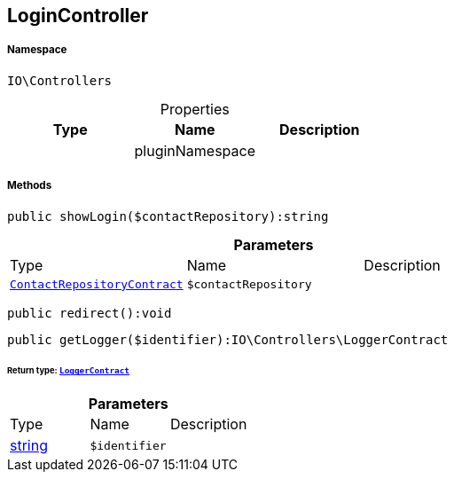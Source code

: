 :table-caption!:
:example-caption!:
:source-highlighter: prettify
:sectids!:
[[io__logincontroller]]
== LoginController





===== Namespace

`IO\Controllers`





.Properties
|===
|Type |Name |Description

|
    |pluginNamespace
    |
|===


===== Methods

[source%nowrap, php]
----

public showLogin($contactRepository):string

----

    







.*Parameters*
|===
|Type |Name |Description
|        xref:Miscellaneous.adoc#miscellaneous_controllers_contactrepositorycontract[`ContactRepositoryContract`]
a|`$contactRepository`
|
|===


[source%nowrap, php]
----

public redirect():void

----

    







[source%nowrap, php]
----

public getLogger($identifier):IO\Controllers\LoggerContract

----

    


====== *Return type:*        xref:Miscellaneous.adoc#miscellaneous_controllers_loggercontract[`LoggerContract`]




.*Parameters*
|===
|Type |Name |Description
|link:http://php.net/string[string^]
a|`$identifier`
|
|===


